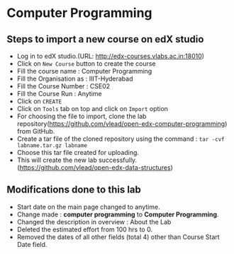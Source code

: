 * Computer Programming
** Steps to import a new course on edX studio
- Log in to edX studio.(URL: http://edx-courses.vlabs.ac.in:18010)
- Click on =New Course= button to create the course
- Fill the course name : Computer Programming
- Fill the Organisation as : IIIT-Hyderabad
- Fill the Course Number : CSE02
- Fill the Course Run : Anytime
- Click on =CREATE=
- Click on =Tools= tab on top and click on =Import= option
- For choosing the file to import, clone the lab repository(https://github.com/vlead/open-edx-computer-programming) from
  GitHub.
- Create a tar file of the cloned repository using the command : =tar -cvf labname.tar.gz labname= 
- Choose this tar file created for uploading.
- This will create the new lab successfully. (https://github.com/vlead/open-edx-data-structures)

** Modifications done to this lab 
- Start date on the main page changed to anytime.
- Change made : *computer programming* to *Computer Programming*.
- Changed the description in overview : About the Lab 
- Deleted the estimated effort from 100 hrs to 0.
- Removed the dates of all other fields (total 4) other than Course Start Date field.
